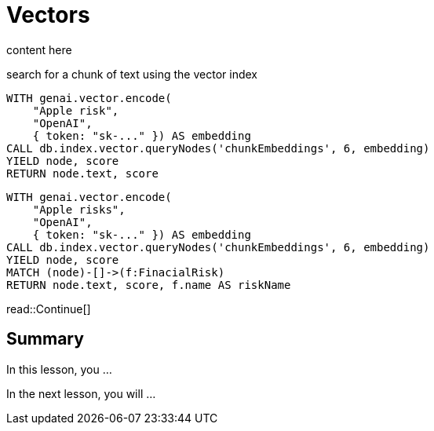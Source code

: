 = Vectors
:type: lesson
:order: 2



content here


search for a chunk of text using the vector index


[source, cypher]
----
WITH genai.vector.encode(
    "Apple risk",
    "OpenAI",
    { token: "sk-..." }) AS embedding
CALL db.index.vector.queryNodes('chunkEmbeddings', 6, embedding)
YIELD node, score
RETURN node.text, score
----



[source, cypher]
----
WITH genai.vector.encode(
    "Apple risks",
    "OpenAI",
    { token: "sk-..." }) AS embedding
CALL db.index.vector.queryNodes('chunkEmbeddings', 6, embedding)
YIELD node, score
MATCH (node)-[]->(f:FinacialRisk)
RETURN node.text, score, f.name AS riskName
----

read::Continue[]


[.summary]
== Summary

In this lesson, you ...

In the next lesson, you will ...
